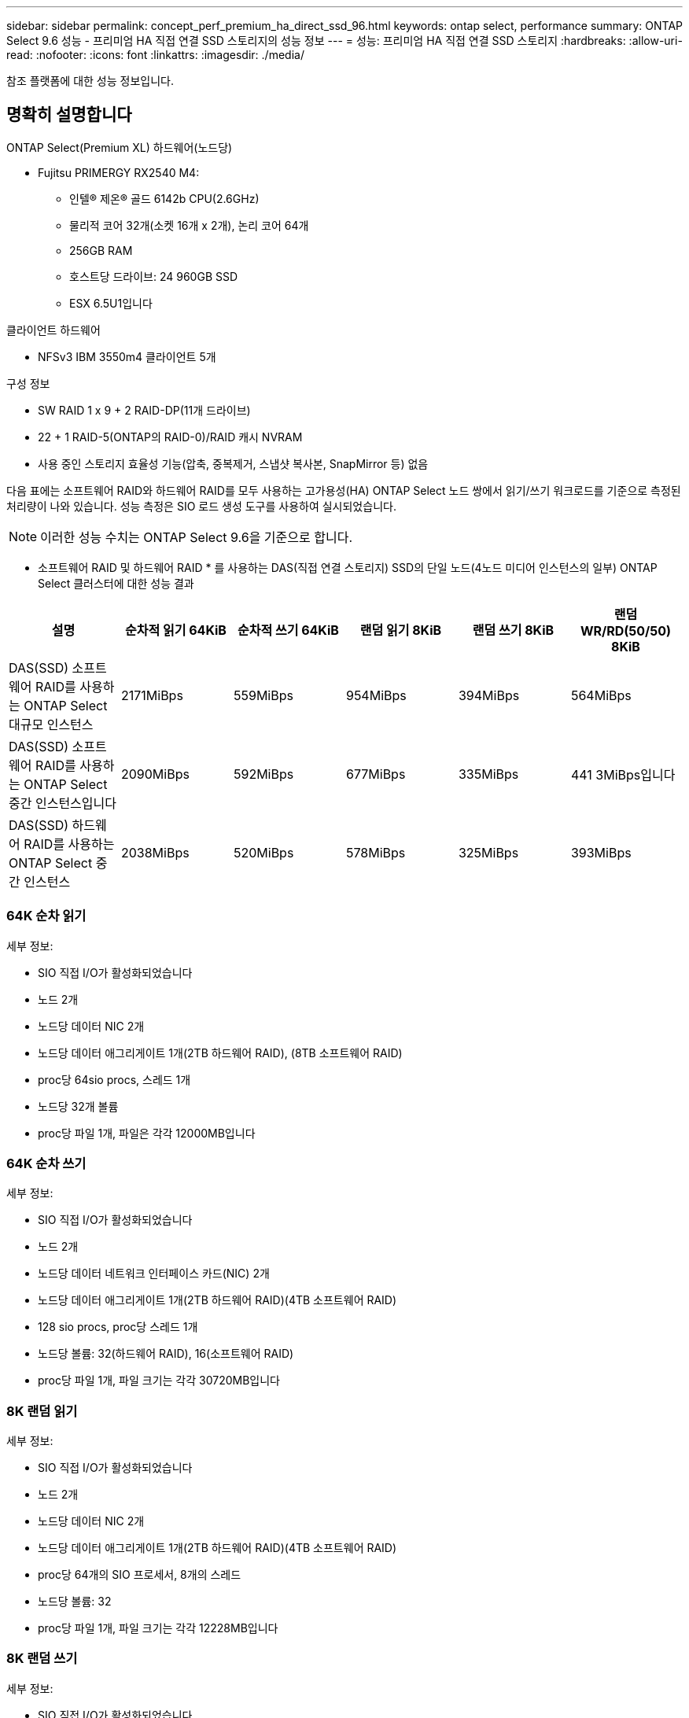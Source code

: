 ---
sidebar: sidebar 
permalink: concept_perf_premium_ha_direct_ssd_96.html 
keywords: ontap select, performance 
summary: ONTAP Select 9.6 성능 - 프리미엄 HA 직접 연결 SSD 스토리지의 성능 정보 
---
= 성능: 프리미엄 HA 직접 연결 SSD 스토리지
:hardbreaks:
:allow-uri-read: 
:nofooter: 
:icons: font
:linkattrs: 
:imagesdir: ./media/


[role="lead"]
참조 플랫폼에 대한 성능 정보입니다.



== 명확히 설명합니다

ONTAP Select(Premium XL) 하드웨어(노드당)

* Fujitsu PRIMERGY RX2540 M4:
+
** 인텔(R) 제온(R) 골드 6142b CPU(2.6GHz)
** 물리적 코어 32개(소켓 16개 x 2개), 논리 코어 64개
** 256GB RAM
** 호스트당 드라이브: 24 960GB SSD
** ESX 6.5U1입니다




클라이언트 하드웨어

* NFSv3 IBM 3550m4 클라이언트 5개


구성 정보

* SW RAID 1 x 9 + 2 RAID-DP(11개 드라이브)
* 22 + 1 RAID-5(ONTAP의 RAID-0)/RAID 캐시 NVRAM
* 사용 중인 스토리지 효율성 기능(압축, 중복제거, 스냅샷 복사본, SnapMirror 등) 없음


다음 표에는 소프트웨어 RAID와 하드웨어 RAID를 모두 사용하는 고가용성(HA) ONTAP Select 노드 쌍에서 읽기/쓰기 워크로드를 기준으로 측정된 처리량이 나와 있습니다. 성능 측정은 SIO 로드 생성 도구를 사용하여 실시되었습니다.


NOTE: 이러한 성능 수치는 ONTAP Select 9.6을 기준으로 합니다.

* 소프트웨어 RAID 및 하드웨어 RAID * 를 사용하는 DAS(직접 연결 스토리지) SSD의 단일 노드(4노드 미디어 인스턴스의 일부) ONTAP Select 클러스터에 대한 성능 결과

[cols="6*"]
|===
| 설명 | 순차적 읽기 64KiB | 순차적 쓰기 64KiB | 랜덤 읽기 8KiB | 랜덤 쓰기 8KiB | 랜덤 WR/RD(50/50) 8KiB 


| DAS(SSD) 소프트웨어 RAID를 사용하는 ONTAP Select 대규모 인스턴스 | 2171MiBps | 559MiBps | 954MiBps | 394MiBps | 564MiBps 


| DAS(SSD) 소프트웨어 RAID를 사용하는 ONTAP Select 중간 인스턴스입니다 | 2090MiBps | 592MiBps | 677MiBps | 335MiBps | 441 3MiBps입니다 


| DAS(SSD) 하드웨어 RAID를 사용하는 ONTAP Select 중간 인스턴스 | 2038MiBps | 520MiBps | 578MiBps | 325MiBps | 393MiBps 
|===


=== 64K 순차 읽기

세부 정보:

* SIO 직접 I/O가 활성화되었습니다
* 노드 2개
* 노드당 데이터 NIC 2개
* 노드당 데이터 애그리게이트 1개(2TB 하드웨어 RAID), (8TB 소프트웨어 RAID)
* proc당 64sio procs, 스레드 1개
* 노드당 32개 볼륨
* proc당 파일 1개, 파일은 각각 12000MB입니다




=== 64K 순차 쓰기

세부 정보:

* SIO 직접 I/O가 활성화되었습니다
* 노드 2개
* 노드당 데이터 네트워크 인터페이스 카드(NIC) 2개
* 노드당 데이터 애그리게이트 1개(2TB 하드웨어 RAID)(4TB 소프트웨어 RAID)
* 128 sio procs, proc당 스레드 1개
* 노드당 볼륨: 32(하드웨어 RAID), 16(소프트웨어 RAID)
* proc당 파일 1개, 파일 크기는 각각 30720MB입니다




=== 8K 랜덤 읽기

세부 정보:

* SIO 직접 I/O가 활성화되었습니다
* 노드 2개
* 노드당 데이터 NIC 2개
* 노드당 데이터 애그리게이트 1개(2TB 하드웨어 RAID)(4TB 소프트웨어 RAID)
* proc당 64개의 SIO 프로세서, 8개의 스레드
* 노드당 볼륨: 32
* proc당 파일 1개, 파일 크기는 각각 12228MB입니다




=== 8K 랜덤 쓰기

세부 정보:

* SIO 직접 I/O가 활성화되었습니다
* 노드 2개
* 노드당 데이터 NIC 2개
* 노드당 데이터 애그리게이트 1개(2TB 하드웨어 RAID)(4TB 소프트웨어 RAID)
* proc당 64개의 SIO 프로세서, 8개의 스레드
* 노드당 볼륨: 32
* proc당 파일 1개, 파일은 각각 8192MB




=== 8K 랜덤 50% 쓰기 50% 읽기

세부 정보:

* SIO 직접 I/O가 활성화되었습니다
* 노드 2개
* 노드당 데이터 NIC 2개
* 노드당 데이터 애그리게이트 1개(2TB 하드웨어 RAID)(4TB 소프트웨어 RAID)
* proc당 64 SIO pro208 threads
* 노드당 볼륨: 32
* proc당 파일 1개, 파일 크기는 각각 12228MB입니다

